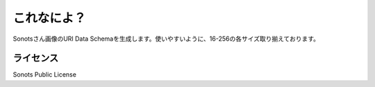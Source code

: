 これなによ？
================

Sonotsさん画像のURI Data Schemaを生成します。使いやすいように、16-256の各サイズ取り揃えております。

ライセンス
------------

Sonots Public License

